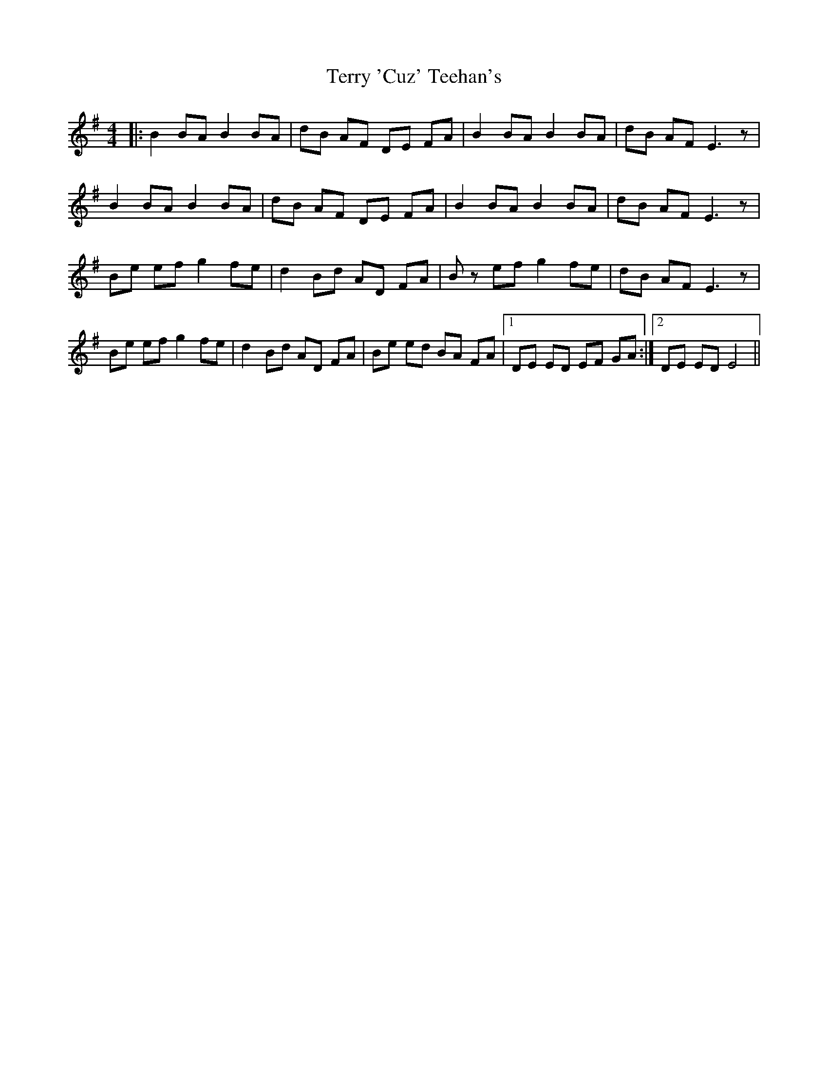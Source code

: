 X: 39704
T: Terry 'Cuz' Teehan's
R: barndance
M: 4/4
K: Eminor
|:B2 BA B2 BA|dB AF DE FA|B2 BA B2 BA|dB AF E3 z|
B2 BA B2 BA|dB AF DE FA|B2 BA B2 BA|dB AF E3 z|
Be ef g2 fe|d2 Bd AD FA|Bz ef g2 fe|dB AF E3 z|
Be ef g2 fe|d2 Bd AD FA|Be ed BA FA|1 DE ED EF GA:|2 DE ED E4||

